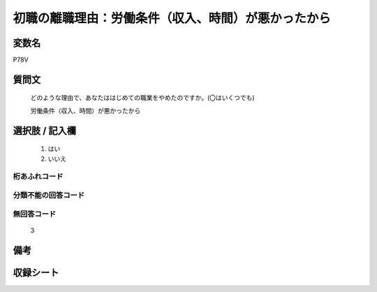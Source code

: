 .. title:: P78V
.. rst-class:: item
====================================================================================================
初職の離職理由：労働条件（収入、時間）が悪かったから
====================================================================================================

.. rst-class:: varname
変数名
==================

P78V

.. rst-class:: question
質問文
==================


   どのような理由で、あなたははじめての職業をやめたのですか。(〇はいくつでも)


   労働条件（収入、時間）が悪かったから



.. rst-class:: answer
選択肢 / 記入欄
======================

  
     1. はい
  
     2. いいえ
  



.. rst-class:: overflow
桁あふれコード
-------------------------------
  


.. rst-class:: not_available
分類不能の回答コード
-------------------------------------
  


.. rst-class:: not_available
無回答コード
-------------------------------------
  3


.. rst-class:: bikou
備考
==================



.. rst-class:: include_sheet
収録シート
=======================================
.. hlist::
   :columns: 3
   
   
   * p11c_1
   
   * p16d_1
   
   * p21e_1
   
   


.. index:: P78V